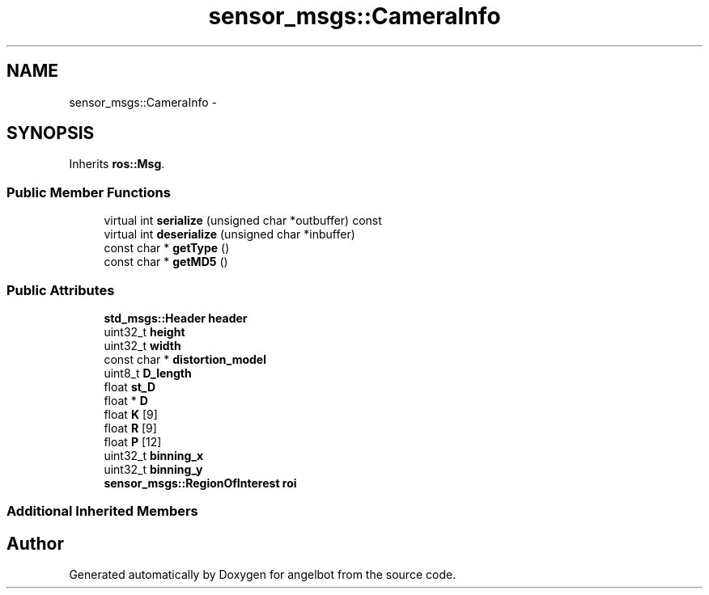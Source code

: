 .TH "sensor_msgs::CameraInfo" 3 "Sat Jul 9 2016" "angelbot" \" -*- nroff -*-
.ad l
.nh
.SH NAME
sensor_msgs::CameraInfo \- 
.SH SYNOPSIS
.br
.PP
.PP
Inherits \fBros::Msg\fP\&.
.SS "Public Member Functions"

.in +1c
.ti -1c
.RI "virtual int \fBserialize\fP (unsigned char *outbuffer) const "
.br
.ti -1c
.RI "virtual int \fBdeserialize\fP (unsigned char *inbuffer)"
.br
.ti -1c
.RI "const char * \fBgetType\fP ()"
.br
.ti -1c
.RI "const char * \fBgetMD5\fP ()"
.br
.in -1c
.SS "Public Attributes"

.in +1c
.ti -1c
.RI "\fBstd_msgs::Header\fP \fBheader\fP"
.br
.ti -1c
.RI "uint32_t \fBheight\fP"
.br
.ti -1c
.RI "uint32_t \fBwidth\fP"
.br
.ti -1c
.RI "const char * \fBdistortion_model\fP"
.br
.ti -1c
.RI "uint8_t \fBD_length\fP"
.br
.ti -1c
.RI "float \fBst_D\fP"
.br
.ti -1c
.RI "float * \fBD\fP"
.br
.ti -1c
.RI "float \fBK\fP [9]"
.br
.ti -1c
.RI "float \fBR\fP [9]"
.br
.ti -1c
.RI "float \fBP\fP [12]"
.br
.ti -1c
.RI "uint32_t \fBbinning_x\fP"
.br
.ti -1c
.RI "uint32_t \fBbinning_y\fP"
.br
.ti -1c
.RI "\fBsensor_msgs::RegionOfInterest\fP \fBroi\fP"
.br
.in -1c
.SS "Additional Inherited Members"


.SH "Author"
.PP 
Generated automatically by Doxygen for angelbot from the source code\&.
